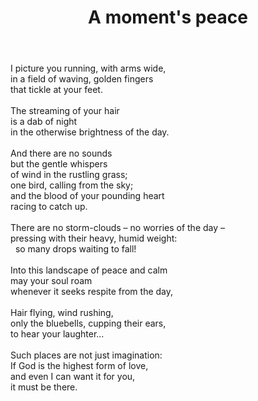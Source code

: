 :PROPERTIES:
:ID:       F123C72D-A382-49C5-9863-B105A1FBAA27
:SLUG:     a-moments-peace
:END:
#+filetags: :poetry:
#+title: A moment's peace

#+BEGIN_VERSE
I picture you running, with arms wide,
in a field of waving, golden fingers
that tickle at your feet.

The streaming of your hair
is a dab of night
in the otherwise brightness of the day.

And there are no sounds
but the gentle whispers
of wind in the rustling grass;
one bird, calling from the sky;
and the blood of your pounding heart
racing to catch up.

There are no storm-clouds -- no worries of the day --
pressing with their heavy, humid weight:
  so many drops waiting to fall!

Into this landscape of peace and calm
may your soul roam
whenever it seeks respite from the day,

Hair flying, wind rushing,
only the bluebells, cupping their ears,
to hear your laughter...

Such places are not just imagination:
If God is the highest form of love,
and even I can want it for you,
it must be there.
#+END_VERSE
